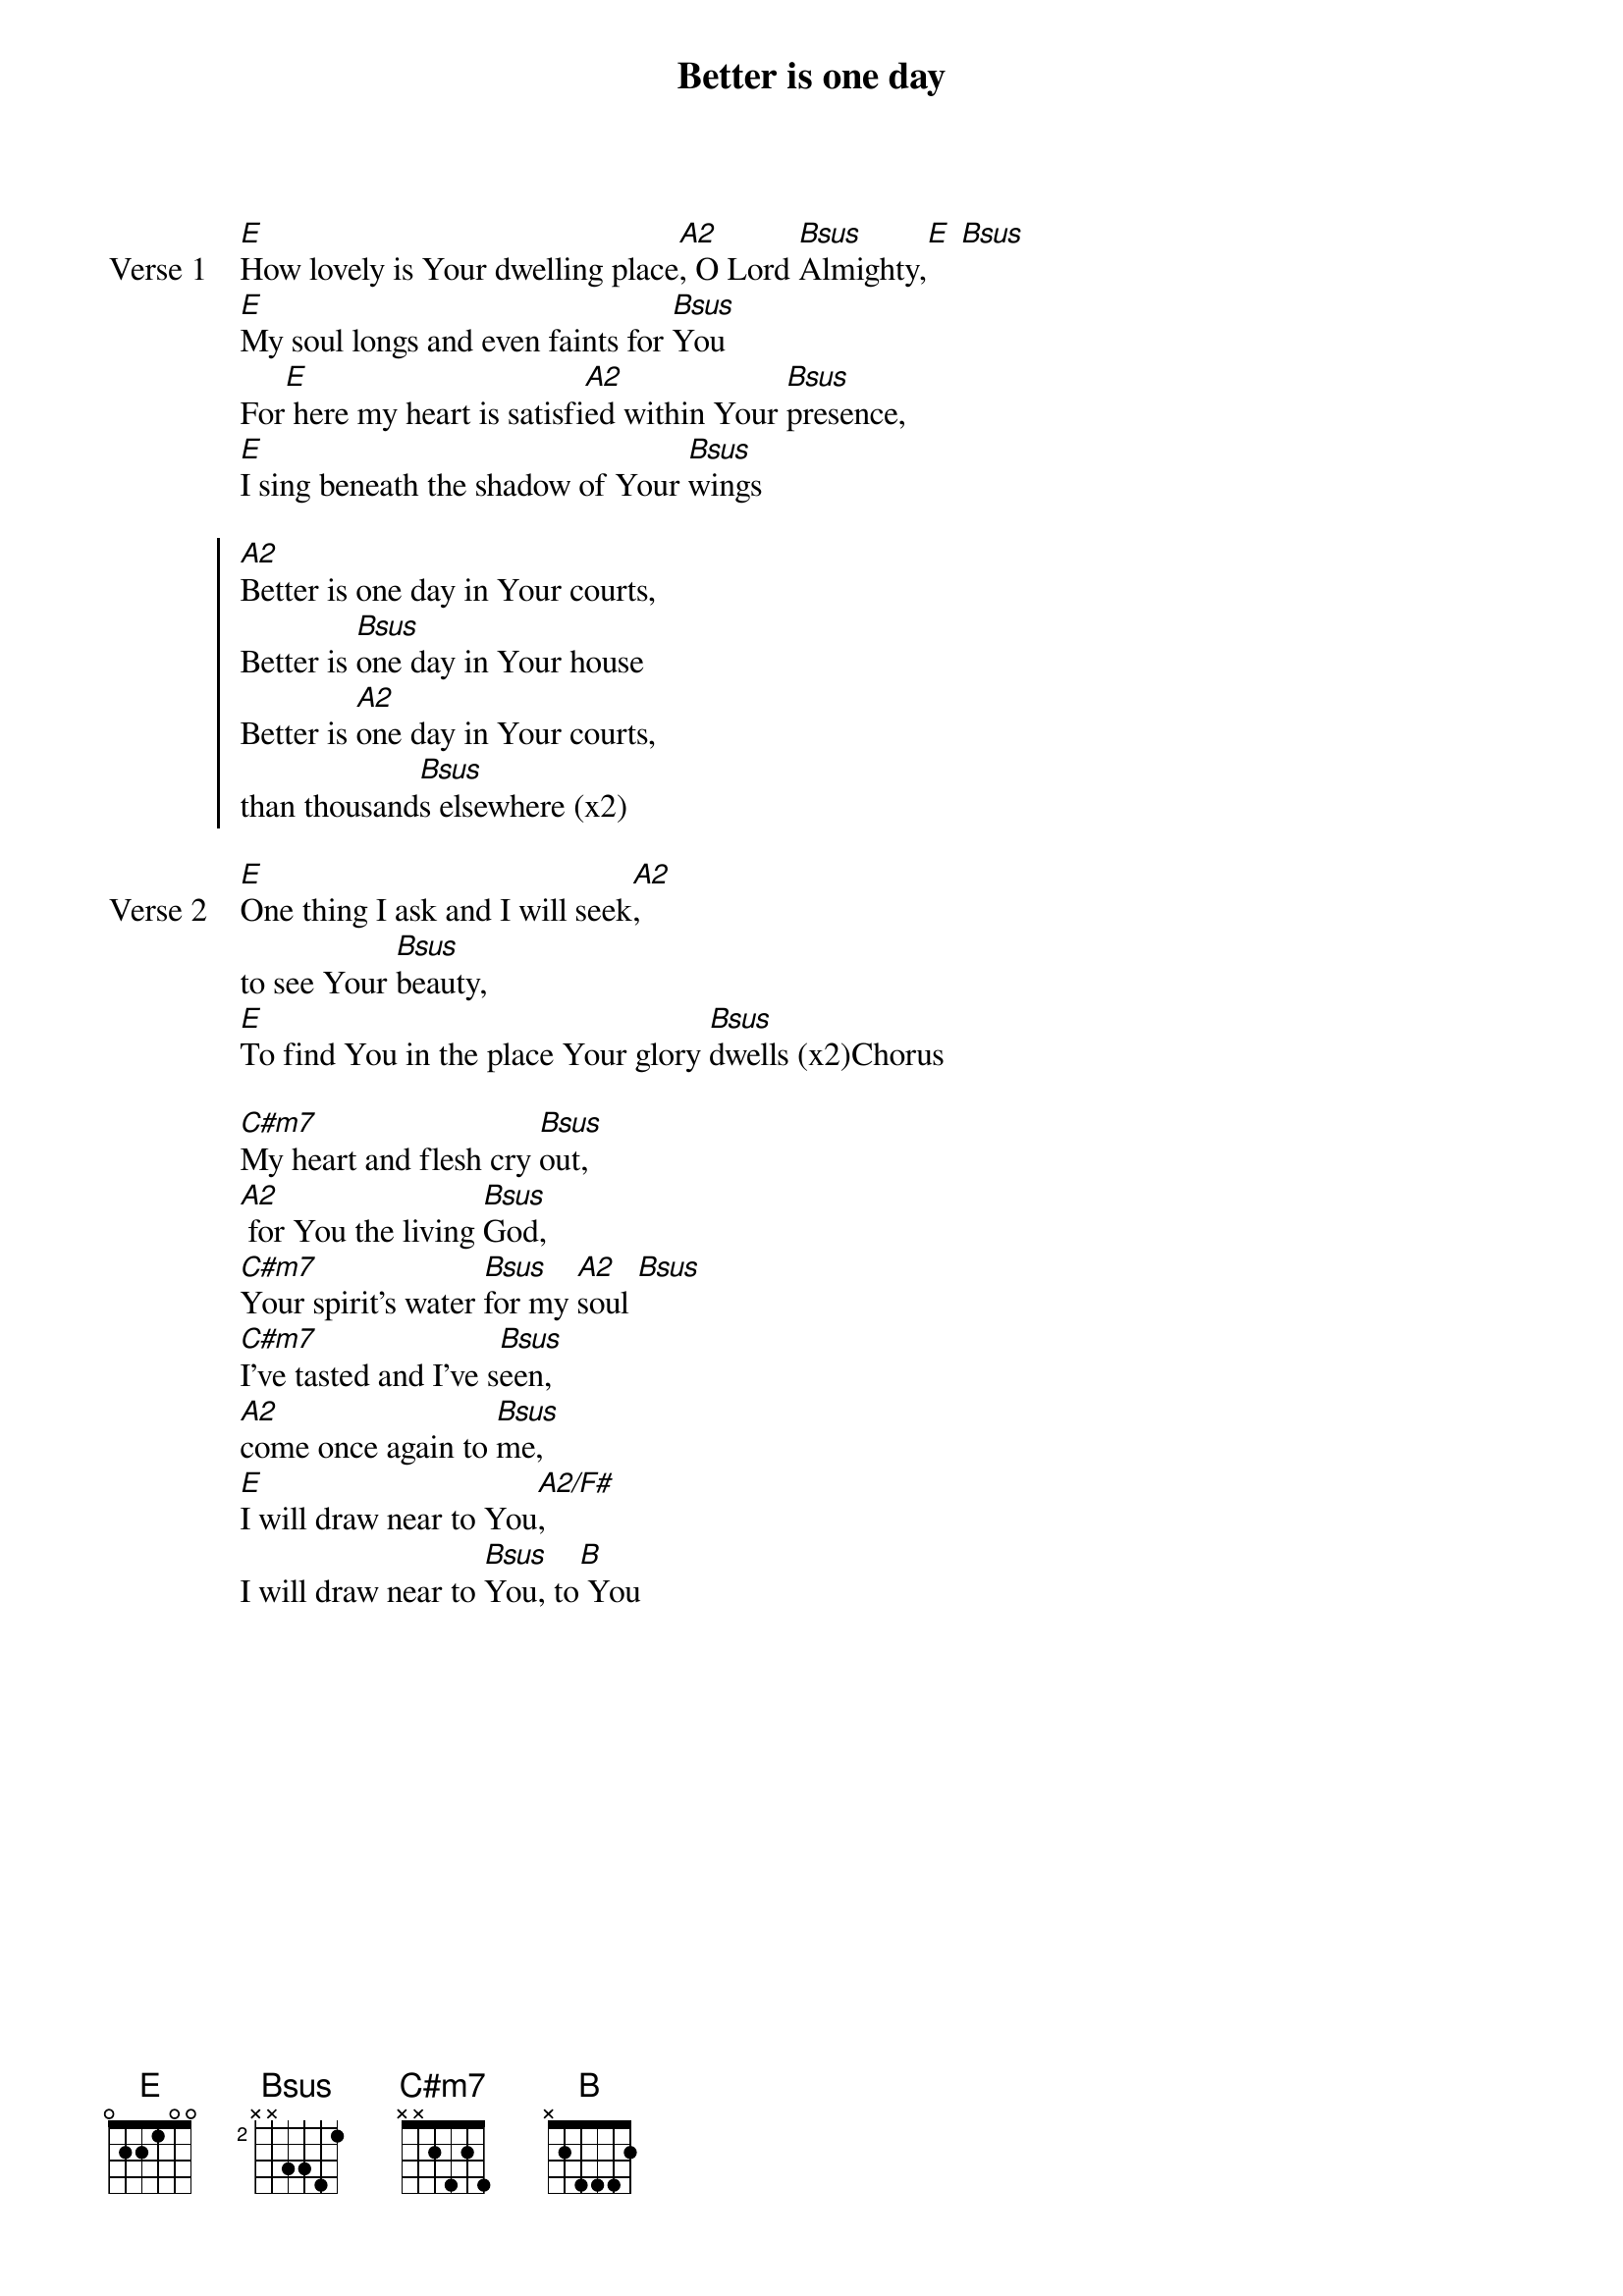 {title: Better is one day}
{artist: Matt Redman}
{key: E}

{start_of_verse: Verse 1}
[E]How lovely is Your dwelling place[A2], O Lord [Bsus]Almighty,[E] [Bsus]
[E]My soul longs and even faints for [Bsus]You
For[E] here my heart is satisfi[A2]ed within Your [Bsus]presence,
[E]I sing beneath the shadow of Your [Bsus]wings
{end_of_verse}

{start_of_chorus}
[A2]Better is one day in Your courts,
Better is [Bsus]one day in Your house
Better is [A2]one day in Your courts,
than thousand[Bsus]s elsewhere (x2)
{end_of_chorus}

{start_of_verse: Verse 2}
[E]One thing I ask and I will seek[A2],
to see Your [Bsus]beauty,
[E]To find You in the place Your glory [Bsus]dwells (x2)Chorus
{end_of_verse}

{start_of_bridge}
[C#m7]My heart and flesh cry [Bsus]out,
[A2] for You the living [Bsus]God,
[C#m7]Your spirit’s water [Bsus]for my [A2]soul [Bsus]
[C#m7]I’ve tasted and I’ve s[Bsus]een,
[A2]come once again to [Bsus]me,
[E]I will draw near to You[A2/F#],
I will draw near to [Bsus]You, to[B] You
{end_of_bridge}
